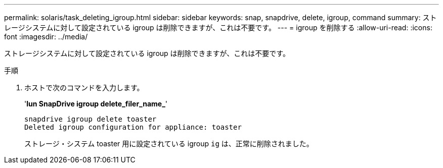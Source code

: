 ---
permalink: solaris/task_deleting_igroup.html 
sidebar: sidebar 
keywords: snap, snapdrive, delete, igroup, command 
summary: ストレージシステムに対して設定されている igroup は削除できますが、これは不要です。 
---
= igroup を削除する
:allow-uri-read: 
:icons: font
:imagesdir: ../media/


[role="lead"]
ストレージシステムに対して設定されている igroup は削除できますが、これは不要です。

.手順
. ホストで次のコマンドを入力します。
+
'*lun SnapDrive igroup delete_filer_name_*'

+
[listing]
----
snapdrive igroup delete toaster
Deleted igroup configuration for appliance: toaster
----
+
ストレージ・システム toaster 用に設定されている igroup `ig` は、正常に削除されました。


